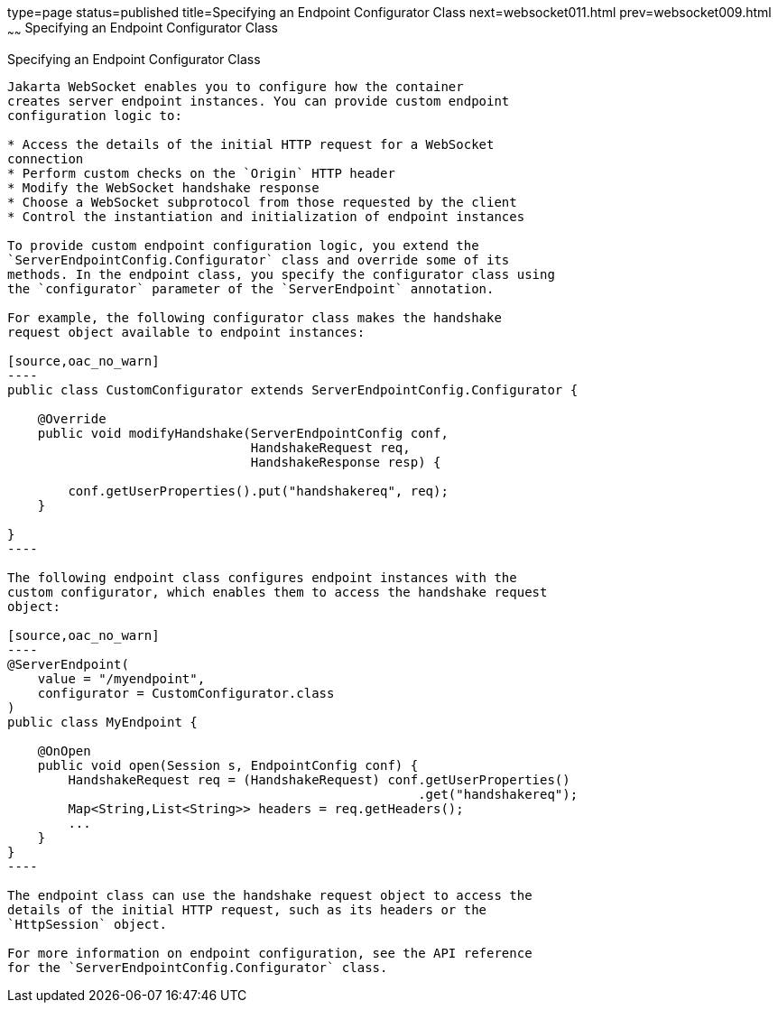 type=page
status=published
title=Specifying an Endpoint Configurator Class
next=websocket011.html
prev=websocket009.html
~~~~~~
Specifying an Endpoint Configurator Class
=========================================

[[BABJAIGH]][[specifying-an-endpoint-configurator-class]]

Specifying an Endpoint Configurator Class
-----------------------------------------

Jakarta WebSocket enables you to configure how the container
creates server endpoint instances. You can provide custom endpoint
configuration logic to:

* Access the details of the initial HTTP request for a WebSocket
connection
* Perform custom checks on the `Origin` HTTP header
* Modify the WebSocket handshake response
* Choose a WebSocket subprotocol from those requested by the client
* Control the instantiation and initialization of endpoint instances

To provide custom endpoint configuration logic, you extend the
`ServerEndpointConfig.Configurator` class and override some of its
methods. In the endpoint class, you specify the configurator class using
the `configurator` parameter of the `ServerEndpoint` annotation.

For example, the following configurator class makes the handshake
request object available to endpoint instances:

[source,oac_no_warn]
----
public class CustomConfigurator extends ServerEndpointConfig.Configurator {

    @Override
    public void modifyHandshake(ServerEndpointConfig conf,
                                HandshakeRequest req,
                                HandshakeResponse resp) {

        conf.getUserProperties().put("handshakereq", req);
    }

}
----

The following endpoint class configures endpoint instances with the
custom configurator, which enables them to access the handshake request
object:

[source,oac_no_warn]
----
@ServerEndpoint(
    value = "/myendpoint",
    configurator = CustomConfigurator.class
)
public class MyEndpoint {

    @OnOpen
    public void open(Session s, EndpointConfig conf) {
        HandshakeRequest req = (HandshakeRequest) conf.getUserProperties()
                                                      .get("handshakereq");
        Map<String,List<String>> headers = req.getHeaders();
        ...
    }
}
----

The endpoint class can use the handshake request object to access the
details of the initial HTTP request, such as its headers or the
`HttpSession` object.

For more information on endpoint configuration, see the API reference
for the `ServerEndpointConfig.Configurator` class.


